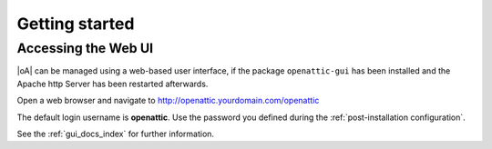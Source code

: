 .. _getting started:

Getting started
===============

Accessing the Web UI
--------------------

|oA| can be managed using a web-based user interface, if the package
``openattic-gui`` has been installed and the Apache http Server has been
restarted afterwards.

Open a web browser and navigate to http://openattic.yourdomain.com/openattic

The default login username is **openattic**. Use the password you defined during
the :ref:`post-installation configuration`.

See the :ref:`gui_docs_index` for further information.
